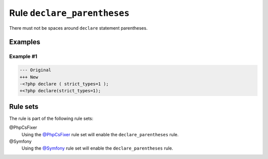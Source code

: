 ============================
Rule ``declare_parentheses``
============================

There must not be spaces around ``declare`` statement parentheses.

Examples
--------

Example #1
~~~~~~~~~~

.. code-block:: diff

   --- Original
   +++ New
   -<?php declare ( strict_types=1 );
   +<?php declare(strict_types=1);

Rule sets
---------

The rule is part of the following rule sets:

@PhpCsFixer
  Using the `@PhpCsFixer <./../../ruleSets/PhpCsFixer.rst>`_ rule set will enable the ``declare_parentheses`` rule.

@Symfony
  Using the `@Symfony <./../../ruleSets/Symfony.rst>`_ rule set will enable the ``declare_parentheses`` rule.
